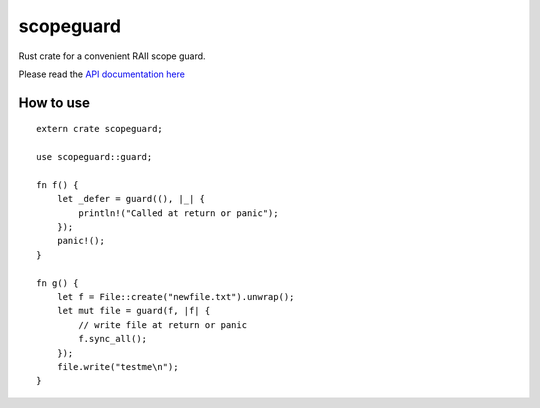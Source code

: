 
scopeguard
==========

Rust crate for a convenient RAII scope guard.

Please read the `API documentation here`__

__ http://bluss.github.io/scopeguard

|build_status|_ |crates|_

.. |build_status| image:: https://travis-ci.org/bluss/scopeguard.svg
.. _build_status: https://travis-ci.org/bluss/scopeguard

.. |crates| image:: http://meritbadge.herokuapp.com/scopeguard
.. _crates: https://crates.io/crates/scopeguard

How to use
----------

::

    extern crate scopeguard;

    use scopeguard::guard;

    fn f() {
        let _defer = guard((), |_| {
            println!("Called at return or panic");
        });
        panic!();
    }

    fn g() {
        let f = File::create("newfile.txt").unwrap();
        let mut file = guard(f, |f| {
            // write file at return or panic
            f.sync_all();
        });
        file.write("testme\n");
    }
